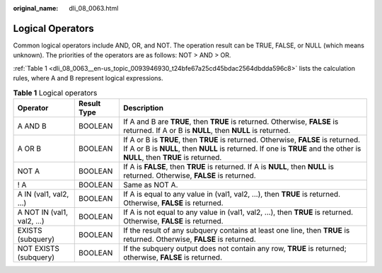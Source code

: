 :original_name: dli_08_0063.html

.. _dli_08_0063:

Logical Operators
=================

Common logical operators include AND, OR, and NOT. The operation result can be TRUE, FALSE, or NULL (which means unknown). The priorities of the operators are as follows: NOT > AND > OR.

:ref:`Table 1 <dli_08_0063__en-us_topic_0093946930_t24bfe67a25cd45bdac2564dbdda596c8>` lists the calculation rules, where A and B represent logical expressions.

.. _dli_08_0063__en-us_topic_0093946930_t24bfe67a25cd45bdac2564dbdda596c8:

.. table:: **Table 1** Logical operators

   +----------------------------+-------------+----------------------------------------------------------------------------------------------------------------------------------------------------------------------------------------------------------------+
   | Operator                   | Result Type | Description                                                                                                                                                                                                    |
   +============================+=============+================================================================================================================================================================================================================+
   | A AND B                    | BOOLEAN     | If A and B are **TRUE**, then **TRUE** is returned. Otherwise, **FALSE** is returned. If A or B is **NULL**, then **NULL** is returned.                                                                        |
   +----------------------------+-------------+----------------------------------------------------------------------------------------------------------------------------------------------------------------------------------------------------------------+
   | A OR B                     | BOOLEAN     | If A or B is **TRUE**, then **TRUE** is returned. Otherwise, **FALSE** is returned. If A or B is **NULL**, then **NULL** is returned. If one is **TRUE** and the other is **NULL**, then **TRUE** is returned. |
   +----------------------------+-------------+----------------------------------------------------------------------------------------------------------------------------------------------------------------------------------------------------------------+
   | NOT A                      | BOOLEAN     | If A is **FALSE**, then **TRUE** is returned. If A is **NULL**, then **NULL** is returned. Otherwise, **FALSE** is returned.                                                                                   |
   +----------------------------+-------------+----------------------------------------------------------------------------------------------------------------------------------------------------------------------------------------------------------------+
   | ! A                        | BOOLEAN     | Same as NOT A.                                                                                                                                                                                                 |
   +----------------------------+-------------+----------------------------------------------------------------------------------------------------------------------------------------------------------------------------------------------------------------+
   | A IN (val1, val2, ...)     | BOOLEAN     | If A is equal to any value in (val1, val2, ...), then **TRUE** is returned. Otherwise, **FALSE** is returned.                                                                                                  |
   +----------------------------+-------------+----------------------------------------------------------------------------------------------------------------------------------------------------------------------------------------------------------------+
   | A NOT IN (val1, val2, ...) | BOOLEAN     | If A is not equal to any value in (val1, val2, ...), then **TRUE** is returned. Otherwise, **FALSE** is returned.                                                                                              |
   +----------------------------+-------------+----------------------------------------------------------------------------------------------------------------------------------------------------------------------------------------------------------------+
   | EXISTS (subquery)          | BOOLEAN     | If the result of any subquery contains at least one line, then **TRUE** is returned. Otherwise, **FALSE** is returned.                                                                                         |
   +----------------------------+-------------+----------------------------------------------------------------------------------------------------------------------------------------------------------------------------------------------------------------+
   | NOT EXISTS (subquery)      | BOOLEAN     | If the subquery output does not contain any row, **TRUE** is returned; otherwise, **FALSE** is returned.                                                                                                       |
   +----------------------------+-------------+----------------------------------------------------------------------------------------------------------------------------------------------------------------------------------------------------------------+
